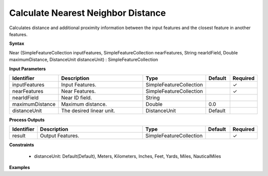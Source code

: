.. _near:

Calculate Nearest Neighbor Distance
===================================

Calculates distance and additional proximity information between the input features and the closest feature in another features.

**Syntax**

Near (SimpleFeatureCollection inputFeatures, SimpleFeatureCollection nearFeatures, String nearIdField, Double maximumDistance, DistanceUnit distanceUnit) : SimpleFeatureCollection

**Input Parameters**

.. list-table::
   :widths: 10 50 20 10 10

   * - **Identifier**
     - **Description**
     - **Type**
     - **Default**
     - **Required**

   * - inputFeatures
     - Input Features.
     - SimpleFeatureCollection
     - 
     - ✓

   * - nearFeatures
     - Near Features.
     - SimpleFeatureCollection
     - 
     - ✓

   * - nearIdField
     - Near ID field.
     - String
     - 
     - 

   * - maximumDistance
     - Maximum distance.
     - Double
     - 0.0
     - 

   * - distanceUnit
     - The desired linear unit.
     - DistanceUnit
     - Default
     - 

**Process Outputs**

.. list-table::
   :widths: 10 50 20 10 10

   * - **Identifier**
     - **Description**
     - **Type**
     - **Default**
     - **Required**

   * - result
     - Output Features.
     - SimpleFeatureCollection
     - 
     - ✓

**Constraints**

 - distanceUnit: Default(Default), Meters, Kilometers, Inches, Feet, Yards, Miles, NauticalMiles

**Examples**

